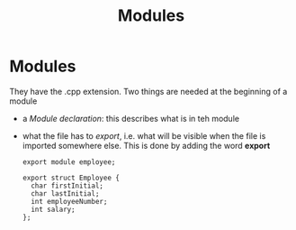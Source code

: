 #+title: Modules
* Modules
They have the .cpp extension.
Two things are needed at the beginning of a module
- a /Module declaration/: this describes what is in teh module
- what the file has to /export/, i.e. what will be visible when the file is imported somewhere else.
  This is done by adding the word *export*

  #+BEGIN_SRC C++ :results output :exports both :flags "-std=c++23" :cmdline "-o prog" :classname main
export module employee;

export struct Employee {
  char firstInitial;
  char lastInitial;
  int employeeNumber;
  int salary;
};
#+END_SRC
